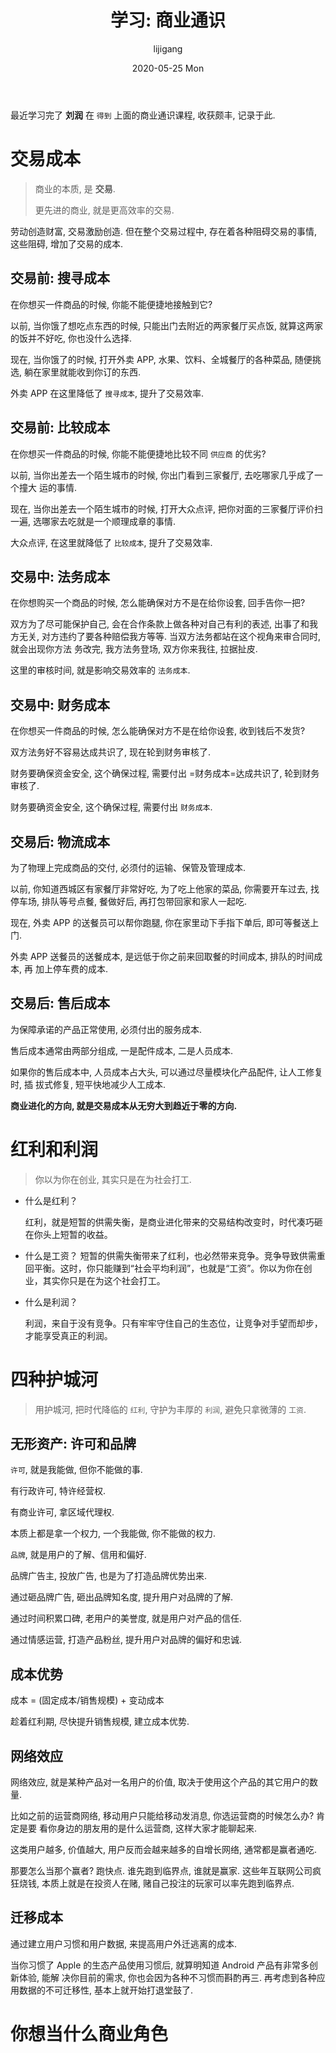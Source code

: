 #+TITLE:       学习: 商业通识
#+AUTHOR:      lijigang
#+EMAIL:       i@lijigang.com
#+DATE:        2020-05-25 Mon
#+URI:         /blog/%y/%m/%d/learn-business-common-sense
#+OPTIONS:     H:3 num:nil toc:nil \n:nil ::t |:t ^:nil -:nil f:t *:t <:t

最近学习完了 *刘润* 在 =得到= 上面的商业通识课程, 收获颇丰, 记录于此.

* 交易成本
#+begin_quote
商业的本质, 是 *交易*.

更先进的商业, 就是更高效率的交易.
#+end_quote

劳动创造财富, 交易激励创造. 但在整个交易过程中, 存在着各种阻碍交易的事情, 这些阻碍, 增加了交易的成本.

** 交易前: 搜寻成本
在你想买一件商品的时候, 你能不能便捷地接触到它?

以前, 当你饿了想吃点东西的时候, 只能出门去附近的两家餐厅买点饭, 就算这两家的饭并不好吃, 你也没什么选择.

现在, 当你饿了的时候, 打开外卖 APP, 水果、饮料、全城餐厅的各种菜品, 随便挑选, 躺在家里就能收到你订的东西.

外卖 APP 在这里降低了 =搜寻成本=, 提升了交易效率.

** 交易前: 比较成本
在你想买一件商品的时候, 你能不能便捷地比较不同 =供应商= 的优劣?


以前, 当你出差去一个陌生城市的时候, 你出门看到三家餐厅, 去吃哪家几乎成了一个撞大
运的事情.


现在, 当你出差去一个陌生城市的时候, 打开大众点评, 把你对面的三家餐厅评价扫一遍,
选哪家去吃就是一个顺理成章的事情.

大众点评, 在这里就降低了 =比较成本=, 提升了交易效率.

** 交易中: 法务成本
在你想购买一个商品的时候, 怎么能确保对方不是在给你设套, 回手告你一把?

双方为了尽可能保护自己, 会在合作条款上做各种对自己有利的表述, 出事了和我方无关,
对方违约了要各种赔偿我方等等. 当双方法务都站在这个视角来审合同时, 就会出现你方法
务改完, 我方法务登场, 双方你来我往, 拉据扯皮.

这里的审核时间, 就是影响交易效率的 =法务成本=.
** 交易中: 财务成本
在你想买一件商品的时候, 怎么能确保对方不是在给你设套, 收到钱后不发货?

双方法务好不容易达成共识了, 现在轮到财务审核了.

财务要确保资金安全, 这个确保过程, 需要付出 =财务成本=达成共识了, 轮到财务审核了.

财务要确资金安全, 这个确保过程, 需要付出 =财务成本=.

** 交易后: 物流成本
为了物理上完成商品的交付, 必须付的运输、保管及管理成本.

以前, 你知道西城区有家餐厅非常好吃, 为了吃上他家的菜品, 你需要开车过去, 找停车场,
排队等号点餐, 餐做好后, 再打包带回家和家人一起吃.

现在, 外卖 APP 的送餐员可以帮你跑腿, 你在家里动下手指下单后, 即可等餐送上门.

外卖 APP 送餐员的送餐成本, 是远低于你之前来回取餐的时间成本, 排队的时间成本, 再
加上停车费的成本.

** 交易后: 售后成本
为保障承诺的产品正常使用, 必须付出的服务成本.

售后成本通常由两部分组成, 一是配件成本, 二是人员成本.

如果你的售后成本中, 人员成本占大头, 可以通过尽量模块化产品配件, 让人工修复时, 插
拔式修复, 短平快地减少人工成本.

*商业进化的方向, 就是交易成本从无穷大到趋近于零的方向.*

* 红利和利润
#+begin_quote
你以为你在创业, 其实只是在为社会打工.
#+end_quote

- 什么是红利？

  红利，就是短暂的供需失衡，是商业进化带来的交易结构改变时，时代凑巧砸在你头上短暂的收益。

- 什么是工资？
  短暂的供需失衡带来了红利，也必然带来竞争。竞争导致供需重回平衡。这时，你只能赚到“社会平均利润”，也就是“工资”。你以为你在创业，其实你只是在为这个社会打工。

- 什么是利润？

  利润，来自于没有竞争。只有牢牢守住自己的生态位，让竞争对手望而却步，才能享受真正的利润。

* 四种护城河
#+begin_quote
用护城河, 把时代降临的 =红利=, 守护为丰厚的 =利润=, 避免只拿微薄的 =工资=.
#+end_quote

** 无形资产: 许可和品牌

=许可=, 就是我能做, 但你不能做的事.

有行政许可, 特许经营权.

有商业许可, 拿区域代理权.

本质上都是拿一个权力, 一个我能做, 你不能做的权力.

=品牌=, 就是用户的了解、信用和偏好.

品牌广告主, 投放广告, 也是为了打造品牌优势出来.

通过砸品牌广告, 砸出品牌知名度, 提升用户对品牌的了解.

通过时间积累口碑, 老用户的美誉度, 就是用户对产品的信任.

通过情感运营, 打造产品粉丝, 提升用户对品牌的偏好和忠诚.

** 成本优势
成本 = (固定成本/销售规模) + 变动成本

趁着红利期, 尽快提升销售规模, 建立成本优势.

** 网络效应
网络效应, 就是某种产品对一名用户的价值, 取决于使用这个产品的其它用户的数量.

比如之前的运营商网络, 移动用户只能给移动发消息, 你选运营商的时候怎么办? 肯定是要
看你身边的朋友用的是什么运营商, 这样大家才能聊起来.

这类用户越多, 价值越大, 用户反而会越来越多的自增长网络, 通常都是赢者通吃.

那要怎么当那个赢者? 跑快点. 谁先跑到临界点, 谁就是赢家. 这些年互联网公司疯狂烧钱,
本质上就是在投资人在赌, 赌自己投注的玩家可以率先跑到临界点.

** 迁移成本
通过建立用户习惯和用户数据, 来提高用户外迁逃离的成本.

当你习惯了 Apple 的生态产品使用习惯后, 就算明知道 Android 产品有非常多创新体验, 能解
决你目前的需求, 你也会因为各种不习惯而斟酌再三. 再考虑到各种应用数据的不可迁移性,
基本上就开始打退堂鼓了.
* 你想当什么商业角色
#+begin_export html
<img
  src="..images/business-roles.jpeg"
  width="80%"
  />
#+end_export
